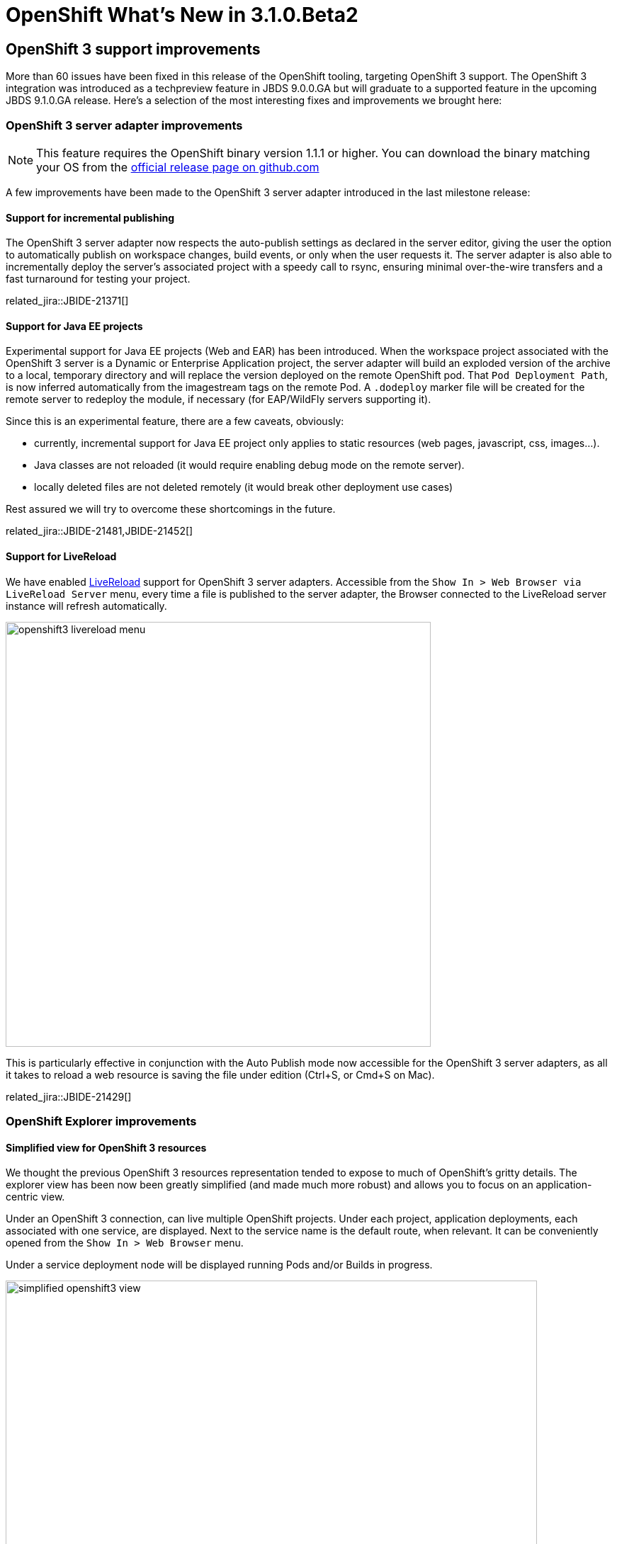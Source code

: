 = OpenShift What's New in 3.1.0.Beta2
:page-layout: whatsnew
:page-component_id: openshift
:page-component_version: 4.3.1.Beta2
:page-product_id: jbt_core
:page-product_version: 4.3.1.Beta2
:page-include-previous: false

== OpenShift 3 support improvements

More than 60 issues have been fixed in this release of the OpenShift tooling, targeting OpenShift 3 support.
The OpenShift 3 integration was introduced as a techpreview feature in JBDS 9.0.0.GA but will graduate to a supported feature in the upcoming JBDS 9.1.0.GA release.
Here's a selection of the most interesting fixes and improvements we brought here:

=== OpenShift 3 server adapter improvements

[NOTE]
This feature requires the OpenShift binary version 1.1.1 or higher. You can download the binary matching your OS from the https://github.com/openshift/origin/releases[official release page on github.com]

A few improvements have been made to the OpenShift 3 server adapter introduced in the last milestone release:

==== Support for incremental publishing
The OpenShift 3 server adapter now respects the auto-publish settings as declared in the server editor,
giving the user the option to automatically publish on workspace changes,
build events, or only when the user requests it.
The server adapter is also able to incrementally deploy the server's
associated project with a speedy call to rsync, ensuring minimal over-the-wire
transfers and a fast turnaround for testing your project.

related_jira::JBIDE-21371[]

==== Support for Java EE projects
Experimental support for Java EE projects (Web and EAR) has been introduced.
When the workspace project associated with the OpenShift 3 server is a Dynamic
or Enterprise Application project,
the server adapter will build an exploded version of the archive to a local,
temporary directory and will replace the version deployed on the remote OpenShift
pod. That `Pod Deployment Path`, is now inferred automatically from the imagestream tags on the remote Pod.
A `.dodeploy` marker file will be created for the remote server to redeploy the module, if necessary (for EAP/WildFly servers supporting it).

Since this is an experimental feature, there are a few caveats, obviously:

- currently, incremental support for Java EE project only applies to static resources (web pages, javascript, css, images...).
- Java classes are not reloaded (it would require enabling debug mode on the remote server).
- locally deleted files are not deleted remotely (it would break other deployment use cases)

Rest assured we will try to overcome these shortcomings in the future.

related_jira::JBIDE-21481,JBIDE-21452[]

==== Support for LiveReload
We have enabled link:/features/livereload.html[LiveReload] support for OpenShift 3 server adapters.
Accessible from the `Show In > Web Browser via LiveReload Server` menu,
every time a file is published to the server adapter, the Browser connected
to the LiveReload server instance will refresh automatically.

image::./images/openshift3-livereload-menu.png[width=600]

This is particularly effective in conjunction with the Auto Publish mode now
accessible for the OpenShift 3 server adapters, as all it takes to reload a web
resource is saving the file under edition (Ctrl+S, or Cmd+S on Mac).

related_jira::JBIDE-21429[]

=== OpenShift Explorer improvements
==== Simplified view for OpenShift 3 resources
We thought the previous OpenShift 3 resources representation tended to expose to much of OpenShift's gritty details.
The explorer view has been now been greatly simplified (and made much more robust) and allows you to focus on an application-centric view.

Under an OpenShift 3 connection, can live multiple OpenShift projects. Under each project, application deployments,
each associated with one service, are displayed.
Next to the service name is the default route, when relevant.
It can be conveniently opened from the `Show In > Web Browser` menu.

Under a service deployment node will be displayed running Pods and/or Builds in progress.

image::./images/simplified-openshift3-view.png[width=750]

So what happened to the rest of the OpenShift resources?
Simple: everything that is not displayed directly under the OpenShift Explorer
is accessible in the Properties view.
Opened via the `Properties` menu in the OpenShift Explorer (or `Ctrl+I`, `Cmd+I` on Mac), the Properties view is
dynamically linked to any selected resource in the workspace.
When selecting a Project or Service, it displays a series of tabs, each matching a set of OpenShift
resources linked to the one selected in the OpenShift Explorer.
In each tab, you can edit or delete a resource, open it in the Web Console or access more
specific options via a right-click.

The Properties view is dynamically bound to server side events,
so it refreshes itself automatically whenever a resource change has occurred.

related_jira::JBIDE-19178[]

=== Red Hat Container Development Kit server adapter

The Red Hat Container Development Kit (CDK) server adapter now provides menus to quickly access the Docker Explorer and the OpenShift Explorer.
Right-click on a running CDK server adapter and select an option in the `Show In` menu:

image::./images/cdk-server-show-in-menus.png[width=600]

related_jira::JBIDE-21304[]
